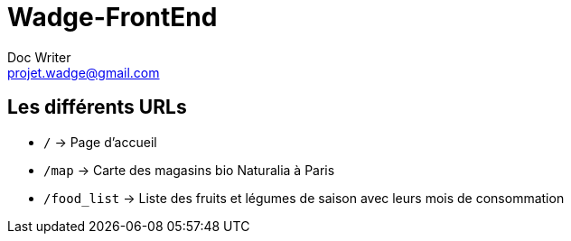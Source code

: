 = Wadge-FrontEnd
Doc Writer <projet.wadge@gmail.com>

== Les différents URLs

* `/` -> Page d'accueil
* `/map` -> Carte des magasins bio Naturalia à Paris
* `/food_list` -> Liste des fruits et légumes de saison avec leurs mois de consommation
